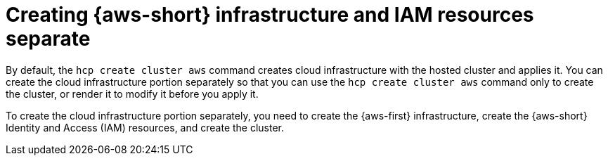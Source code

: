 // Module included in the following assemblies:
//
// * hosted_control_planes/hcp-manage/hcp-manage-aws.adoc

:_mod-docs-content-type: CONCEPT
[id="hcp-managed-aws-infra-iam-separate_{context}"]
= Creating {aws-short} infrastructure and IAM resources separate

By default, the `hcp create cluster aws` command creates cloud infrastructure with the hosted cluster and applies it. You can create the cloud infrastructure portion separately so that you can use the `hcp create cluster aws` command only to create the cluster, or render it to modify it before you apply it.

To create the cloud infrastructure portion separately, you need to create the {aws-first} infrastructure, create the {aws-short} Identity and Access (IAM) resources, and create the cluster.